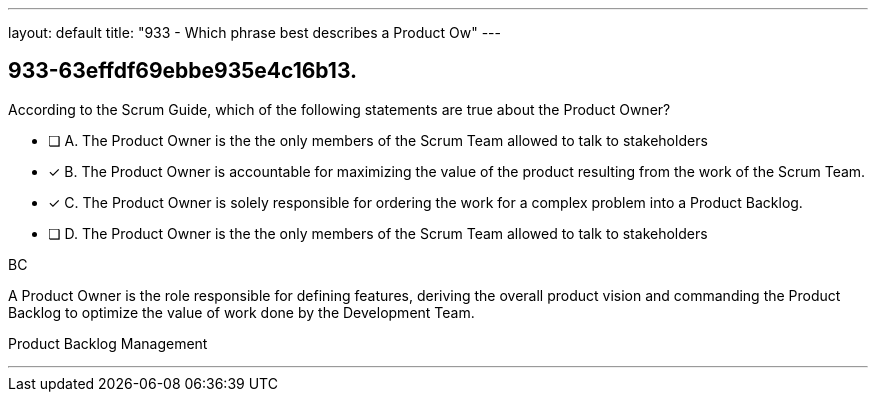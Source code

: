 ---
layout: default 
title: "933 - Which phrase best describes a Product Ow"
---


[#question]
== 933-63effdf69ebbe935e4c16b13.

****

[#query]
--
According to the Scrum Guide, which of the following statements are true about the Product Owner?
--

[#list]
--
* [ ] A. The Product Owner is the the only members of the Scrum Team allowed to talk to stakeholders
* [*] B. The Product Owner is accountable for maximizing the value of the product resulting from the work of the Scrum Team.
* [*] C. The Product Owner is solely responsible for ordering the work for a complex problem into a Product Backlog.
* [ ] D. The Product Owner is the the only members of the Scrum Team allowed to talk to stakeholders

--
****

[#answer]
BC

[#explanation]
--
A Product Owner is the role responsible for defining features, deriving the overall product vision and commanding the Product Backlog to optimize the value of work done by the Development Team.
--

[#ka]
Product Backlog Management

'''

